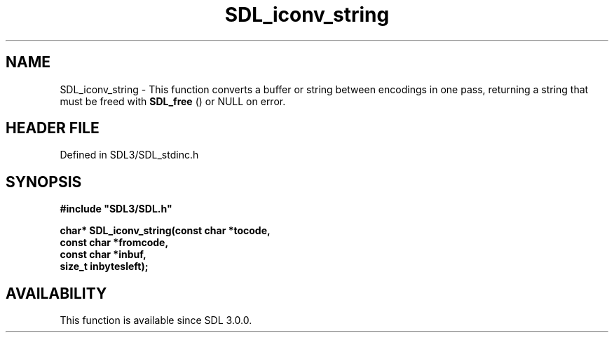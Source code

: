 .\" This manpage content is licensed under Creative Commons
.\"  Attribution 4.0 International (CC BY 4.0)
.\"   https://creativecommons.org/licenses/by/4.0/
.\" This manpage was generated from SDL's wiki page for SDL_iconv_string:
.\"   https://wiki.libsdl.org/SDL_iconv_string
.\" Generated with SDL/build-scripts/wikiheaders.pl
.\"  revision SDL-prerelease-3.1.1-227-gd42d66149
.\" Please report issues in this manpage's content at:
.\"   https://github.com/libsdl-org/sdlwiki/issues/new
.\" Please report issues in the generation of this manpage from the wiki at:
.\"   https://github.com/libsdl-org/SDL/issues/new?title=Misgenerated%20manpage%20for%20SDL_iconv_string
.\" SDL can be found at https://libsdl.org/
.de URL
\$2 \(laURL: \$1 \(ra\$3
..
.if \n[.g] .mso www.tmac
.TH SDL_iconv_string 3 "SDL 3.1.1" "SDL" "SDL3 FUNCTIONS"
.SH NAME
SDL_iconv_string \- This function converts a buffer or string between encodings in one pass, returning a string that must be freed with 
.BR SDL_free
() or NULL on error\[char46]
.SH HEADER FILE
Defined in SDL3/SDL_stdinc\[char46]h

.SH SYNOPSIS
.nf
.B #include \(dqSDL3/SDL.h\(dq
.PP
.BI "char* SDL_iconv_string(const char *tocode,
.BI "                       const char *fromcode,
.BI "                       const char *inbuf,
.BI "                       size_t inbytesleft);
.fi
.SH AVAILABILITY
This function is available since SDL 3\[char46]0\[char46]0\[char46]

